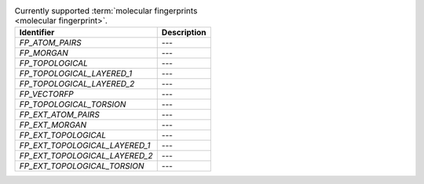 
..  csv-table:: Currently supported :term:`molecular fingerprints <molecular fingerprint>`.
    :header: "Identifier", "Description"

    `FP_ATOM_PAIRS`, "---"
    `FP_MORGAN`, "---"
    `FP_TOPOLOGICAL`, "---"
    `FP_TOPOLOGICAL_LAYERED_1`, "---"
    `FP_TOPOLOGICAL_LAYERED_2`, "---"
    `FP_VECTORFP`, "---"
    `FP_TOPOLOGICAL_TORSION`, "---"
    `FP_EXT_ATOM_PAIRS`, "---"
    `FP_EXT_MORGAN`, "---"
    `FP_EXT_TOPOLOGICAL`, "---"
    `FP_EXT_TOPOLOGICAL_LAYERED_1`, "---"
    `FP_EXT_TOPOLOGICAL_LAYERED_2`, "---"
    `FP_EXT_TOPOLOGICAL_TORSION`, "---"

..  todo:: complete the descriptions of each fingerprint
